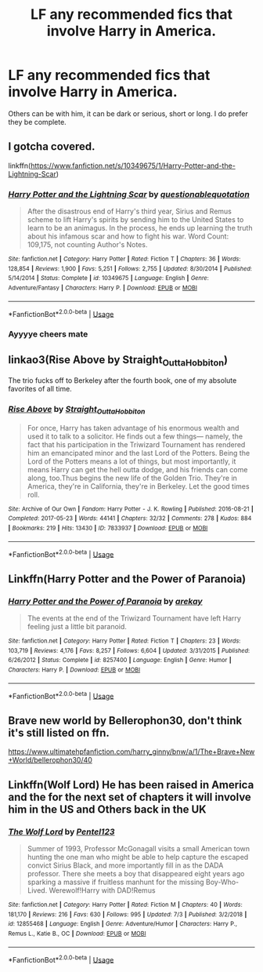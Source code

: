 #+TITLE: LF any recommended fics that involve Harry in America.

* LF any recommended fics that involve Harry in America.
:PROPERTIES:
:Author: The_Black_Hart
:Score: 0
:DateUnix: 1563052140.0
:DateShort: 2019-Jul-14
:FlairText: Request
:END:
Others can be with him, it can be dark or serious, short or long. I do prefer they be complete.


** I gotcha covered.

linkffn([[https://www.fanfiction.net/s/10349675/1/Harry-Potter-and-the-Lightning-Scar]])
:PROPERTIES:
:Author: richardjreidii
:Score: 2
:DateUnix: 1563073389.0
:DateShort: 2019-Jul-14
:END:

*** [[https://www.fanfiction.net/s/10349675/1/][*/Harry Potter and the Lightning Scar/*]] by [[https://www.fanfiction.net/u/5729966/questionablequotation][/questionablequotation/]]

#+begin_quote
  After the disastrous end of Harry's third year, Sirius and Remus scheme to lift Harry's spirits by sending him to the United States to learn to be an animagus. In the process, he ends up learning the truth about his infamous scar and how to fight his war. Word Count: 109,175, not counting Author's Notes.
#+end_quote

^{/Site/:} ^{fanfiction.net} ^{*|*} ^{/Category/:} ^{Harry} ^{Potter} ^{*|*} ^{/Rated/:} ^{Fiction} ^{T} ^{*|*} ^{/Chapters/:} ^{36} ^{*|*} ^{/Words/:} ^{128,854} ^{*|*} ^{/Reviews/:} ^{1,900} ^{*|*} ^{/Favs/:} ^{5,251} ^{*|*} ^{/Follows/:} ^{2,755} ^{*|*} ^{/Updated/:} ^{8/30/2014} ^{*|*} ^{/Published/:} ^{5/14/2014} ^{*|*} ^{/Status/:} ^{Complete} ^{*|*} ^{/id/:} ^{10349675} ^{*|*} ^{/Language/:} ^{English} ^{*|*} ^{/Genre/:} ^{Adventure/Fantasy} ^{*|*} ^{/Characters/:} ^{Harry} ^{P.} ^{*|*} ^{/Download/:} ^{[[http://www.ff2ebook.com/old/ffn-bot/index.php?id=10349675&source=ff&filetype=epub][EPUB]]} ^{or} ^{[[http://www.ff2ebook.com/old/ffn-bot/index.php?id=10349675&source=ff&filetype=mobi][MOBI]]}

--------------

*FanfictionBot*^{2.0.0-beta} | [[https://github.com/tusing/reddit-ffn-bot/wiki/Usage][Usage]]
:PROPERTIES:
:Author: FanfictionBot
:Score: 1
:DateUnix: 1563073401.0
:DateShort: 2019-Jul-14
:END:


*** Ayyyye cheers mate
:PROPERTIES:
:Author: The_Black_Hart
:Score: 1
:DateUnix: 1563073550.0
:DateShort: 2019-Jul-14
:END:


** linkao3(Rise Above by Straight_Outta_Hobbiton)

The trio fucks off to Berkeley after the fourth book, one of my absolute favorites of all time.
:PROPERTIES:
:Author: ureibosatsu
:Score: 2
:DateUnix: 1563096274.0
:DateShort: 2019-Jul-14
:END:

*** [[https://archiveofourown.org/works/7833937][*/Rise Above/*]] by [[https://www.archiveofourown.org/users/Straight_Outta_Hobbiton/pseuds/Straight_Outta_Hobbiton][/Straight_Outta_Hobbiton/]]

#+begin_quote
  For once, Harry has taken advantage of his enormous wealth and used it to talk to a solicitor. He finds out a few things--- namely, the fact that his participation in the Triwizard Tournament has rendered him an emancipated minor and the last Lord of the Potters. Being the Lord of the Potters means a lot of things, but most importantly, it means Harry can get the hell outta dodge, and his friends can come along, too.Thus begins the new life of the Golden Trio. They're in America, they're in California, they're in Berkeley. Let the good times roll.
#+end_quote

^{/Site/:} ^{Archive} ^{of} ^{Our} ^{Own} ^{*|*} ^{/Fandom/:} ^{Harry} ^{Potter} ^{-} ^{J.} ^{K.} ^{Rowling} ^{*|*} ^{/Published/:} ^{2016-08-21} ^{*|*} ^{/Completed/:} ^{2017-05-23} ^{*|*} ^{/Words/:} ^{44141} ^{*|*} ^{/Chapters/:} ^{32/32} ^{*|*} ^{/Comments/:} ^{278} ^{*|*} ^{/Kudos/:} ^{884} ^{*|*} ^{/Bookmarks/:} ^{219} ^{*|*} ^{/Hits/:} ^{13430} ^{*|*} ^{/ID/:} ^{7833937} ^{*|*} ^{/Download/:} ^{[[https://archiveofourown.org/downloads/7833937/Rise%20Above.epub?updated_at=1495565474][EPUB]]} ^{or} ^{[[https://archiveofourown.org/downloads/7833937/Rise%20Above.mobi?updated_at=1495565474][MOBI]]}

--------------

*FanfictionBot*^{2.0.0-beta} | [[https://github.com/tusing/reddit-ffn-bot/wiki/Usage][Usage]]
:PROPERTIES:
:Author: FanfictionBot
:Score: 1
:DateUnix: 1563096297.0
:DateShort: 2019-Jul-14
:END:


** Linkffn(Harry Potter and the Power of Paranoia)
:PROPERTIES:
:Author: 15_Redstones
:Score: 1
:DateUnix: 1563087427.0
:DateShort: 2019-Jul-14
:END:

*** [[https://www.fanfiction.net/s/8257400/1/][*/Harry Potter and the Power of Paranoia/*]] by [[https://www.fanfiction.net/u/2712218/arekay][/arekay/]]

#+begin_quote
  The events at the end of the Triwizard Tournament have left Harry feeling just a little bit paranoid.
#+end_quote

^{/Site/:} ^{fanfiction.net} ^{*|*} ^{/Category/:} ^{Harry} ^{Potter} ^{*|*} ^{/Rated/:} ^{Fiction} ^{T} ^{*|*} ^{/Chapters/:} ^{23} ^{*|*} ^{/Words/:} ^{103,719} ^{*|*} ^{/Reviews/:} ^{4,176} ^{*|*} ^{/Favs/:} ^{8,257} ^{*|*} ^{/Follows/:} ^{6,604} ^{*|*} ^{/Updated/:} ^{3/31/2015} ^{*|*} ^{/Published/:} ^{6/26/2012} ^{*|*} ^{/Status/:} ^{Complete} ^{*|*} ^{/id/:} ^{8257400} ^{*|*} ^{/Language/:} ^{English} ^{*|*} ^{/Genre/:} ^{Humor} ^{*|*} ^{/Characters/:} ^{Harry} ^{P.} ^{*|*} ^{/Download/:} ^{[[http://www.ff2ebook.com/old/ffn-bot/index.php?id=8257400&source=ff&filetype=epub][EPUB]]} ^{or} ^{[[http://www.ff2ebook.com/old/ffn-bot/index.php?id=8257400&source=ff&filetype=mobi][MOBI]]}

--------------

*FanfictionBot*^{2.0.0-beta} | [[https://github.com/tusing/reddit-ffn-bot/wiki/Usage][Usage]]
:PROPERTIES:
:Author: FanfictionBot
:Score: 1
:DateUnix: 1563087449.0
:DateShort: 2019-Jul-14
:END:


** Brave new world by Bellerophon30, don't think it's still listed on ffn.

[[https://www.ultimatehpfanfiction.com/harry_ginny/bnw/a/1/The+Brave+New+World/bellerophon30/40]]
:PROPERTIES:
:Author: PraecepsWoW
:Score: 1
:DateUnix: 1563300947.0
:DateShort: 2019-Jul-16
:END:


** Linkffn(Wolf Lord) He has been raised in America and the for the next set of chapters it will involve him in the US and Others back in the UK
:PROPERTIES:
:Author: Geairt_Annok
:Score: 0
:DateUnix: 1563097071.0
:DateShort: 2019-Jul-14
:END:

*** [[https://www.fanfiction.net/s/12855468/1/][*/The Wolf Lord/*]] by [[https://www.fanfiction.net/u/9506407/Pentel123][/Pentel123/]]

#+begin_quote
  Summer of 1993, Professor McGonagall visits a small American town hunting the one man who might be able to help capture the escaped convict Sirius Black, and more importantly fill in as the DADA professor. There she meets a boy that disappeared eight years ago sparking a massive if fruitless manhunt for the missing Boy-Who-Lived. Werewolf!Harry with DAD!Remus
#+end_quote

^{/Site/:} ^{fanfiction.net} ^{*|*} ^{/Category/:} ^{Harry} ^{Potter} ^{*|*} ^{/Rated/:} ^{Fiction} ^{M} ^{*|*} ^{/Chapters/:} ^{40} ^{*|*} ^{/Words/:} ^{181,170} ^{*|*} ^{/Reviews/:} ^{216} ^{*|*} ^{/Favs/:} ^{630} ^{*|*} ^{/Follows/:} ^{995} ^{*|*} ^{/Updated/:} ^{7/3} ^{*|*} ^{/Published/:} ^{3/2/2018} ^{*|*} ^{/id/:} ^{12855468} ^{*|*} ^{/Language/:} ^{English} ^{*|*} ^{/Genre/:} ^{Adventure/Humor} ^{*|*} ^{/Characters/:} ^{Harry} ^{P.,} ^{Remus} ^{L.,} ^{Katie} ^{B.,} ^{OC} ^{*|*} ^{/Download/:} ^{[[http://www.ff2ebook.com/old/ffn-bot/index.php?id=12855468&source=ff&filetype=epub][EPUB]]} ^{or} ^{[[http://www.ff2ebook.com/old/ffn-bot/index.php?id=12855468&source=ff&filetype=mobi][MOBI]]}

--------------

*FanfictionBot*^{2.0.0-beta} | [[https://github.com/tusing/reddit-ffn-bot/wiki/Usage][Usage]]
:PROPERTIES:
:Author: FanfictionBot
:Score: 1
:DateUnix: 1563097086.0
:DateShort: 2019-Jul-14
:END:
